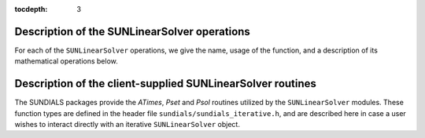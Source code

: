 ..
   Programmer(s): Daniel R. Reynolds @ SMU
   ----------------------------------------------------------------
   Copyright (c) 2017, Southern Methodist University.
   All rights reserved.
   For details, see the LICENSE file.
   ----------------------------------------------------------------

:tocdepth: 3


.. _SUNLinSol.Ops:

Description of the SUNLinearSolver operations
===============================================

For each of the ``SUNLinearSolver`` operations, we give the name,
usage of the function, and a description of its mathematical
operations below.


.. c:function:: SUNLinearSolver_Type SUNLinSolGetType(SUNLinearSolver LS)

   Returns the type identifier for the linear solver *LS*. It is used
   to determine the solver type (direct, iterative, or custom) from
   the abstract ``SUNLinearSolver`` interface.  This is used to
   assess compatibility with SUNDIALS-provided linear solver
   interfaces.  Returned values are given in the Table
   :ref:`SUNLinSol.linsolIDs`.
   
   Usage:

   .. code-block:: c

      type = SUNLinSolGetType(LS);


.. c:function:: int SUNLinSolInitialize(SUNLinearSolver LS)

   Performs linear solver initialization (assumes that all
   solver-specific options have been set).  This should return zero for a
   successful call, and a negative value for a failure, ideally
   returning one of the generic error codes listed in section
   :ref:`SUNLinSol.ErrorCodes`. 
   
   Usage:

   .. code-block:: c

      ier = SUNLinSolInitialize(LS);


.. c:function:: int SUNLinSolSetup(SUNLinearSolver LS, SUNMatrix A)

   Performs any linear solver setup needed, based on an updated system
   ``SUNMatrix`` *A*.  This may be called frequently (e.g. with a full
   Newton method) or infrequently (for a modified Newton method), based
   on the type of integrator and/or nonlinear solver requesting the
   solves.  This should return zero for a successful call, a positive
   value for a recoverable failure and a negative value for an
   unrecoverable failure, ideally returning one of the generic error
   codes listed in section :ref:`SUNLinSol.ErrorCodes`. 

   Usage:

   .. code-block:: c

      ier = SUNLinSolSetup(LS, A);


.. c:function:: int SUNLinSolSolve(SUNLinearSolver LS, SUNMatrix A, N_Vector x, N_Vector b, realtype tol)
 
   Solves a linear system :math:`Ax = b`.  This should return zero for
   a successful call, a positive value for a recoverable failure and a
   negative value for an unrecoverable failure, ideally returning one
   of the generic error codes listed in section :ref:`SUNLinSol.ErrorCodes`. 

   **Direct solvers:** can ignore the  *tol* argument.

   **Iterative solvers:** can ignore the ``SUNMatrix`` input *A* since
   a ``NULL`` argument will be passed (these should instead rely on
   the matrix-vector product function supplied through the routine
   :c:func:`SUNLinSolSetATimes()`).  These should attempt to solve to
   the specified ``realtype`` tolerance *tol* in a weighted 2-norm. 
   If the solver does not support scaling then it should just use a
   2-norm.
      
   **Custom solvers:** all arguments will be supplied, and if the
   solver is approximate then it should attempt to solve to the
   specified ``realtype`` tolerance *tol* in a weighted 2-norm. If the
   solver does not support scaling then it should just use a 2-norm.
  
   Usage:

   .. code-block:: c

      ier = SUNLinSolSolve(LS, A, x, b, tol);


.. c:function:: int SUNLinSolFree(SUNLinearSolver LS)

   Frees memory allocated by the linear solver.  This should return
   zero for a successful call, and a negative value for a failure.
 
   Usage:

   .. code-block:: c
 
      ier = SUNLinSolFree(LS);


.. c:function:: int SUNLinSolSetATimes(SUNLinearSolver LS, void* A_data, ATimesFn ATimes)

   Provides :c:type:`ATimesFn` function pointer, as well as a ``void *``
   pointer to a data structure used by this routine, to a linear
   solver object.  SUNDIALS solvers will call this function to set the
   matrix-vector product function to either a solver-provided
   difference-quotient via vector operations or a user-supplied
   solver-specific routine.  This routine should return zero for a
   successful call, and a negative value for a failure, ideally
   returning one of the generic error codes listed in section
   :ref:`SUNLinSol.ErrorCodes`.  

   Usage:

   .. code-block:: c

      ier = SUNLinSolSetATimes(LS, A_data, ATimes);


.. c:function:: int SUNLinSolSetPreconditioner(SUNLinearSolver LS, void* P_data, PSetupFn Pset, PSolveFn Psol)

   (Optional; Iterative/Custom linear solvers only)

   Provides :c:type:`PSetupFn` and :c:type:`PSolveFn` function
   pointers that implement the preconditioner solves :math:`P_1^{-1}`
   and :math:`P_2^{-1}`. This routine will be called by a SUNDIALS
   solver, which will provide translation between the generic
   *Pset* and *Psol* calls and the integrator-specific and
   integrator- or user-supplied routines.  This routine should return
   zero for a successful call, and a negative value for a failure,
   ideally returning one of the generic error codes listed in section
   :ref:`SUNLinSol.ErrorCodes`.  

   Usage:

   .. code-block:: c

      ier = SUNLinSolSetPreconditioner(LS, Pdata, Pset, Psol);


.. c:function:: int SUNLinSolSetScalingVectors(SUNLinearSolver LS, N_Vector s1, N_Vector s2)

   (Optional; Iterative/Custom linear solvers only)

   Sets pointers to left/right scaling vectors for the linear system
   solve.  Here, *s1* is an ``N_Vector`` of positive scale factors 
   containing the diagonal of the :math:`S_1` scaling matrix.
   Similarly, *s2* is an ``N_Vector`` containing the diagonal of
   the :math:`S_2` scaling matrix.  Neither of these vectors are
   tested for positivity, and a ``NULL`` argument for either indicates
   that the corresponding scaling matrix is the identity. This routine
   should return zero for a successful call, and a negative value for
   a failure, ideally returning one of the generic error codes listed
   in section :ref:`SUNLinSol.ErrorCodes`. 

   Usage:

   .. code-block:: c

      ier = SUNLinSolSetScalingVectors(LS, s1, s2);


.. c:function:: int SUNLinSolNumIters(SUNLinearSolver LS)

   (Optional; Iterative/Custom linear solvers only)

   Should return the number of linear iterations performed in the last
   "solve" call.  

   Usage:

   .. code-block:: c

      its = SUNLinSolNumIters(LS);


.. c:function:: realtype SUNLinSolResNorm(SUNLinearSolver LS)

   (Optional; Iterative/Custom linear solvers only)

   Should return the final residual norm from the last "solve" call.
 
   Usage:
 
   .. code-block:: c

      rnorm = SUNLinSolResNorm(LS);


.. c:function:: N_Vector SUNLinSolResid(SUNLinearSolver LS)

   (Optional; Iterative/Custom linear solvers only)

   If an iterative method computes the preconditioned initial residual
   and returns with a successful solve without performing any
   iterations (i.e. either the initial guess or the preconditioner is
   sufficiently accurate), then this function may be called by the
   SUNDIALS solver.  This routine should return the ``N_Vector``
   containing the preconditioned initial residual vector. 

   Usage: 

   .. code-block:: c

      rvec = SUNLinSolResid(LS);


.. c:function:: long int SUNLinSolLastFlag(SUNLinearSolver LS)

   (Optional)

   Should return the last error flag encountered within the linear
   solver. This is not called by the SUNDIALS solvers directly; it
   allows the user to investigate linear solver issues after a failed
   solve. 

   Usage:

   .. code-block:: c

      lflag = SUNLinLastFlag(LS);


.. c:function:: int SUNLinSolSpace(SUNLinearSolver LS, long int *lenrwLS, long int *leniwLS)
 
   (Optional)

   Returns the storage requirements for the linear solver *LS*.
   *lrw* is a ``long int`` containing the number of realtype words
   and *liw* is a ``long int`` containing the number of integer
   words.  The return value is an integer flag denoting
   success/failure of the operation.  

   This function is advisory only, for use in determining a user's
   total space requirements.

   Usage:

   .. code-block:: c

      ier = SUNLinSolSpace(LS, &lrw, &liw);



.. _SUNLinSol.Supplied:
      
Description of the client-supplied SUNLinearSolver routines
==============================================================

The SUNDIALS packages provide the *ATimes*, *Pset* and *Psol* routines
utilized by the ``SUNLinearSolver`` modules.  These function types are
defined in the header file ``sundials/sundials_iterative.h``, and
are described here in case a user wishes to interact directly with an
iterative ``SUNLinearSolver`` object.

.. c:type:: typedef int (*ATimesFn)(void *A_data, N_Vector v, N_Vector z)

   These functions compute the action of a matrix on a vector,
   performing the operation :math:`z = Av`.  Memory for *z* should already be
   allocted prior to calling this function.  The parameter *A_data* is
   a pointer to any information about :math:`A` which the function
   needs in order to do its job. The vector :math:`v` should be left
   unchanged.  This routine should return 0 if successful and a         
   non-zero value if unsuccessful.


.. c:type:: typedef int (*PSetupFn)(void *P_data)

   These functions set up any requisite problem data in preparation
   for calls to the corresponding :c:type:`PSolveFn`. This routine
   should return 0 if successful and a non-zero value if
   unsuccessful. 
   

.. c:type:: typedef int (*PSolveFn)(void *P_data, N_Vector r, N_Vector z, realtype tol, int lr)

   These functions solve the preconditioner equation :math:`Pz = r`
   for the vector :math:`z`.  Memory for *z* should already be
   allocted prior to calling this function.  The parameter *P_data* is
   a pointer to any information about :math:`P` which the function
   needs in order to do its job (set up by the corresponding
   :c:type:`PSetupFn`. The parameter *lr* is input, and indicates
   whether :math:`P` is to be taken as the left preconditioner or the
   right preconditioner: *lr* = 1 for left and *lr* = 2 for right.  If
   preconditioning is on one side only, *lr* can be ignored.  If the
   preconditioner is iterative, then it should strive to solve the
   preconditioner equation so that 

   .. math::
         
      \| Pz - r \|_{\text{wrms}} < tol

   where the weight vector for the WRMS norm may be accessed from the
   main package memory structure.  The vector *r* should not be
   modified by the *PSolveFn*.  This routine should return 0 if
   successful and a non-zero value if unsuccessful.  On a failure, a
   negative return value indicates an unrecoverable condition, while a
   positive value indicates a recoverable one, in which the calling
   routine may reattempt the solution after updating preconditioner
   data.
